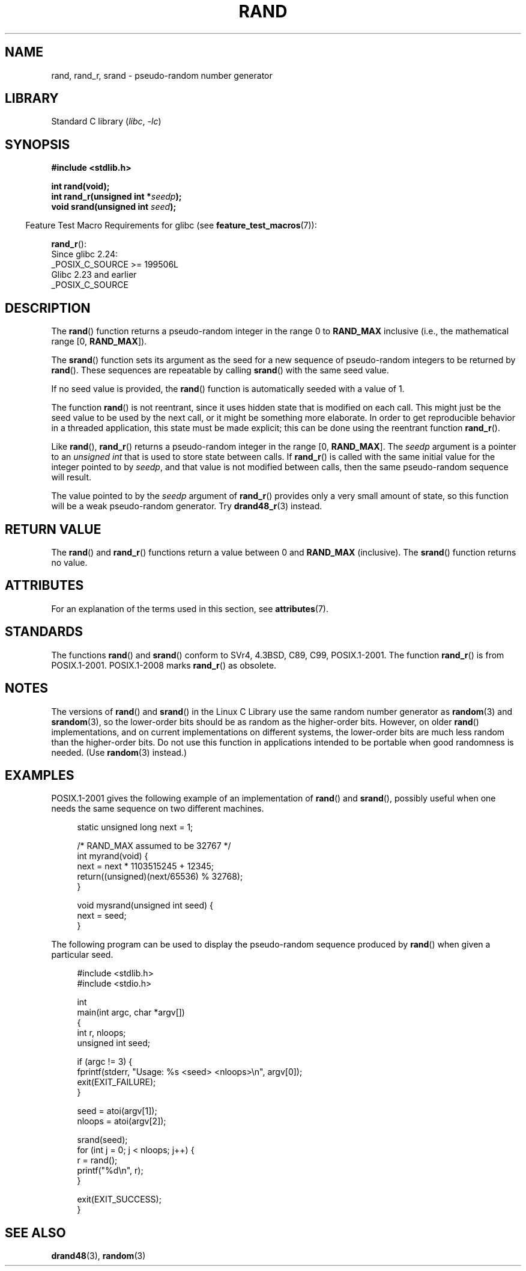 .\" Copyright 1993 David Metcalfe (david@prism.demon.co.uk)
.\"
.\" SPDX-License-Identifier: Linux-man-pages-copyleft
.\"
.\" References consulted:
.\"     Linux libc source code
.\"     Lewine's _POSIX Programmer's Guide_ (O'Reilly & Associates, 1991)
.\"     386BSD man pages
.\"
.\" Modified 1993-03-29, David Metcalfe
.\" Modified 1993-04-28, Lars Wirzenius
.\" Modified 1993-07-24, Rik Faith (faith@cs.unc.edu)
.\" Modified 1995-05-18, Rik Faith (faith@cs.unc.edu) to add
.\"          better discussion of problems with rand on other systems.
.\"          (Thanks to Esa Hyyti{ (ehyytia@snakemail.hut.fi).)
.\" Modified 1998-04-10, Nicolás Lichtmaier <nick@debian.org>
.\"          with contribution from Francesco Potorti <F.Potorti@cnuce.cnr.it>
.\" Modified 2003-11-15, aeb, added rand_r
.\" 2010-09-13, mtk, added example program
.\"
.TH RAND 3 2021-03-22 "Linux man-pages (unreleased)"
.SH NAME
rand, rand_r, srand \- pseudo-random number generator
.SH LIBRARY
Standard C library
.RI ( libc ", " \-lc )
.SH SYNOPSIS
.nf
.B #include <stdlib.h>
.PP
.B int rand(void);
.BI "int rand_r(unsigned int *" seedp );
.BI "void srand(unsigned int " seed );
.fi
.PP
.RS -4
Feature Test Macro Requirements for glibc (see
.BR feature_test_macros (7)):
.RE
.PP
.BR rand_r ():
.nf
    Since glibc 2.24:
        _POSIX_C_SOURCE >= 199506L
    Glibc 2.23 and earlier
        _POSIX_C_SOURCE
.fi
.SH DESCRIPTION
The
.BR rand ()
function returns a pseudo-random integer in the range 0 to
.B RAND_MAX
inclusive (i.e., the mathematical range [0,\ \fBRAND_MAX\fR]).
.PP
The
.BR srand ()
function sets its argument as the seed for a new
sequence of pseudo-random integers to be returned by
.BR rand ().
These sequences are repeatable by calling
.BR srand ()
with the same seed value.
.PP
If no seed value is provided, the
.BR rand ()
function is automatically seeded with a value of 1.
.PP
The function
.BR rand ()
is not reentrant, since it
uses hidden state that is modified on each call.
This might just be the seed value to be used by the next call,
or it might be something more elaborate.
In order to get reproducible behavior in a threaded
application, this state must be made explicit;
this can be done using the reentrant function
.BR rand_r ().
.PP
Like
.BR rand (),
.BR rand_r ()
returns a pseudo-random integer in the range [0,\ \fBRAND_MAX\fR].
The
.I seedp
argument is a pointer to an
.I unsigned int
that is used to store state between calls.
If
.BR rand_r ()
is called with the same initial value for the integer pointed to by
.IR seedp ,
and that value is not modified between calls,
then the same pseudo-random sequence will result.
.PP
The value pointed to by the
.I seedp
argument of
.BR rand_r ()
provides only a very small amount of state,
so this function will be a weak pseudo-random generator.
Try
.BR drand48_r (3)
instead.
.SH RETURN VALUE
The
.BR rand ()
and
.BR rand_r ()
functions return a value between 0 and
.B RAND_MAX
(inclusive).
The
.BR srand ()
function returns no value.
.SH ATTRIBUTES
For an explanation of the terms used in this section, see
.BR attributes (7).
.ad l
.nh
.TS
allbox;
lbx lb lb
l l l.
Interface	Attribute	Value
T{
.BR rand (),
.BR rand_r (),
.BR srand ()
T}	Thread safety	MT-Safe
.TE
.hy
.ad
.sp 1
.SH STANDARDS
The functions
.BR rand ()
and
.BR srand ()
conform to SVr4, 4.3BSD, C89, C99, POSIX.1-2001.
The function
.BR rand_r ()
is from POSIX.1-2001.
POSIX.1-2008 marks
.BR rand_r ()
as obsolete.
.SH NOTES
The versions of
.BR rand ()
and
.BR srand ()
in the Linux C Library use the same random number generator as
.BR random (3)
and
.BR srandom (3),
so the lower-order bits should be as random as the higher-order bits.
However, on older
.BR rand ()
implementations, and on current implementations on different systems,
the lower-order bits are much less random than the higher-order bits.
Do not use this function in applications intended to be portable
when good randomness is needed.
(Use
.BR random (3)
instead.)
.SH EXAMPLES
POSIX.1-2001 gives the following example of an implementation of
.BR rand ()
and
.BR srand (),
possibly useful when one needs the same sequence on two different machines.
.PP
.in +4n
.EX
static unsigned long next = 1;

/* RAND_MAX assumed to be 32767 */
int myrand(void) {
    next = next * 1103515245 + 12345;
    return((unsigned)(next/65536) % 32768);
}

void mysrand(unsigned int seed) {
    next = seed;
}
.EE
.in
.PP
The following program can be used to display the
pseudo-random sequence produced by
.BR rand ()
when given a particular seed.
.PP
.in +4n
.\" SRC BEGIN (rand.c)
.EX
#include <stdlib.h>
#include <stdio.h>

int
main(int argc, char *argv[])
{
    int r, nloops;
    unsigned int seed;

    if (argc != 3) {
        fprintf(stderr, "Usage: %s <seed> <nloops>\en", argv[0]);
        exit(EXIT_FAILURE);
    }

    seed = atoi(argv[1]);
    nloops = atoi(argv[2]);

    srand(seed);
    for (int j = 0; j < nloops; j++) {
        r =  rand();
        printf("%d\en", r);
    }

    exit(EXIT_SUCCESS);
}
.EE
.\" SRC END
.in
.SH SEE ALSO
.BR drand48 (3),
.BR random (3)
